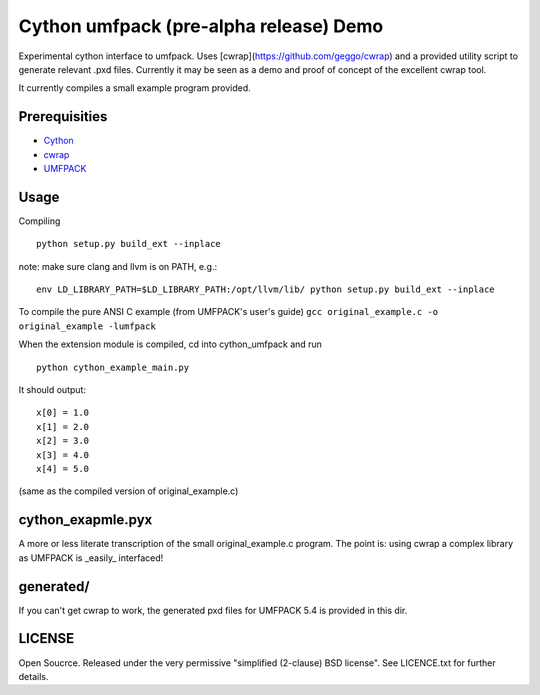 =======================================
Cython umfpack (pre-alpha release) Demo
=======================================

Experimental cython interface to umfpack. Uses [cwrap](https://github.com/geggo/cwrap) and a
provided utility script to generate relevant .pxd files. Currently it may be seen as a demo
and proof of concept of the excellent cwrap tool.

It currently compiles a small example program provided.

Prerequisities
==============
- Cython_
- cwrap_
- UMFPACK_

.. _Cython: http://www.cython.org
.. _cwrap: https://github.com/geggo/cwrap
.. _UMFPACK: http://www.cise.ufl.edu/research/sparse/umfpack/

Usage
=====

Compiling

::

  python setup.py build_ext --inplace

note: make sure clang and llvm is on PATH, e.g.:

::

  env LD_LIBRARY_PATH=$LD_LIBRARY_PATH:/opt/llvm/lib/ python setup.py build_ext --inplace

To compile the pure ANSI C example (from UMFPACK's user's guide)
``gcc original_example.c -o original_example -lumfpack``

When the extension module is compiled, cd into cython_umfpack and run

::

  python cython_example_main.py

It should output:

::

  x[0] = 1.0
  x[1] = 2.0
  x[2] = 3.0
  x[3] = 4.0
  x[4] = 5.0

(same as the compiled version of original_example.c)

cython_exapmle.pyx
==================
A more or less literate transcription of the small original_example.c program.
The point is: using cwrap a complex library as UMFPACK is _easily_ interfaced!

generated/
==========
If you can't get cwrap to work, the generated pxd files for UMFPACK 5.4 is provided in this dir.

LICENSE
=======
Open Soucrce. Released under the very permissive "simplified (2-clause) BSD license". See LICENCE.txt for further details.

